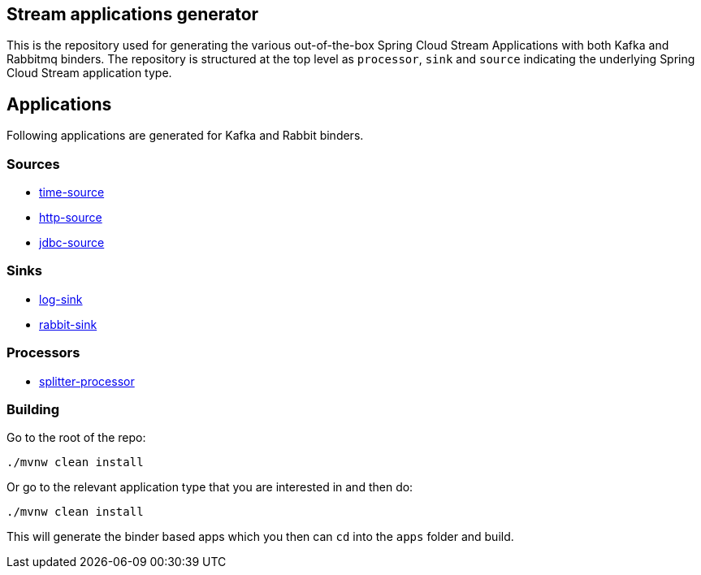== Stream applications generator

This is the repository used for generating the various out-of-the-box Spring Cloud Stream Applications with both Kafka and Rabbitmq binders.
The repository is structured at the top level as `processor`, `sink` and `source` indicating the underlying Spring Cloud Stream application type.

== Applications

Following applications are generated for Kafka and Rabbit binders.

=== Sources

* link:source/time-source-apps/README.adoc[time-source]
* link:source/http-source-apps/README.adoc[http-source]
* link:source/jdbc-source-apps/README.adoc[jdbc-source]

=== Sinks

* link:sink/log-sink-apps/README.adoc[log-sink]
* link:sink/rabbit-sink-apps/README.adoc[rabbit-sink]

=== Processors

* link:processor/splitter-processor-apps/README.adoc[splitter-processor]


=== Building

Go to the root of the repo:

```bash
./mvnw clean install
```

Or go to the relevant application type that you are interested in and then do:

```bash
./mvnw clean install
```

This will generate the binder based apps which you then can `cd` into the `apps` folder and build.
